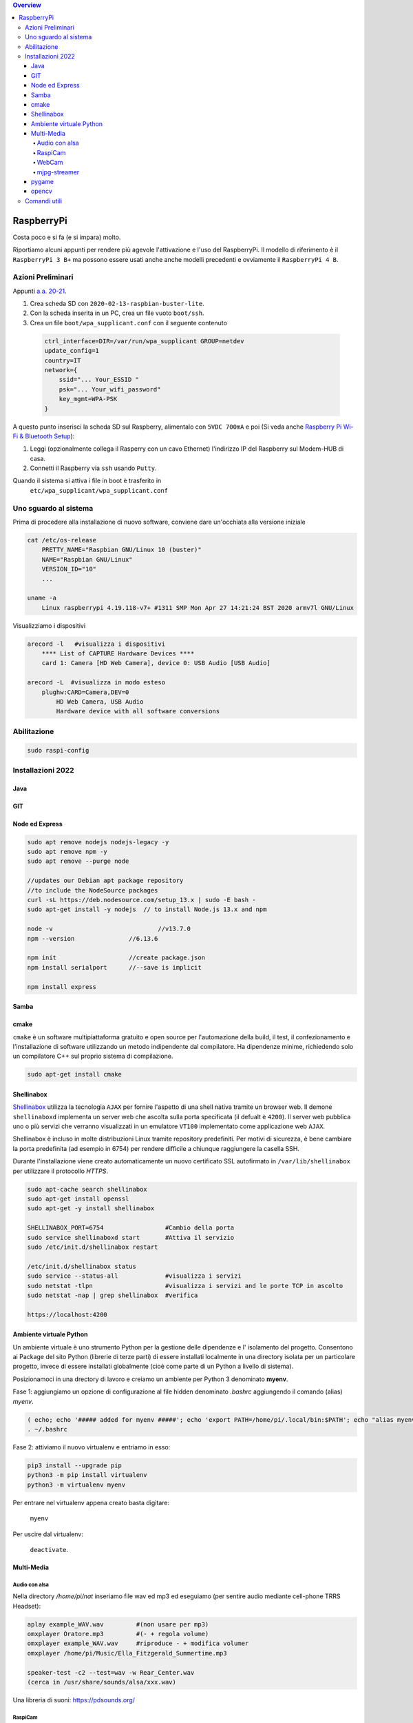 .. contents:: Overview
   :depth: 4
.. role:: red
.. role:: blue 
.. role:: remark
 

======================================
RaspberryPi
======================================

:remark:`Costa poco e si fa (e si impara) molto.`

Riportiamo alcuni appunti per rendere più agevole l'attivazione e l'uso del RaspberryPi. 
Il modello di riferimento è il ``RaspberryPi 3 B+`` ma possono essere usati anche anche modelli
precedenti e ovviamente il ``RaspberryPi 4 B``.

------------------
Azioni Preliminari
------------------
.. C:\Didattica\Quantum\cidemo\userDocs\BrainCraftNat\Note\source
 

Appunti `a.a. 20-21 <../../../../../../it.unibo.raspIntro2020/userDocs/LabRaspiIntro.html>`_.

.. https://github.com/anatali/issLab2021/blob/master/it.unibo.issLabStart/

 
#. Crea scheda SD con ``2020-02-13-raspbian-buster-lite``.
#. Con la scheda inserita in un PC, crea un file vuoto ``boot/ssh``.
#. Crea un file ``boot/wpa_supplicant.conf`` con il seguente contenuto

 .. code::

    ctrl_interface=DIR=/var/run/wpa_supplicant GROUP=netdev
    update_config=1
    country=IT
    network={
        ssid="... Your_ESSID "
        psk="... Your_wifi_password"
        key_mgmt=WPA-PSK
    }  

A questo punto inserisci la scheda SD sul Raspberry, alimentalo
con ``5VDC 700mA`` e poi 
(Si veda anche `Raspberry Pi Wi-Fi & Bluetooth Setup <https://www.digikey.com/en/maker/blogs/raspberry-pi-wi-fi-bluetooth-setup-how-to-configure-your-pi-4-model-b-3-model-b>`_):

#. Leggi (opzionalmente collega il Rasperry con un cavo Ethernet) l'indirizzo IP del Raspberry sul Modem-HUB di casa.

#. Connetti il Raspberry via ``ssh`` usando ``Putty``.


Quando il sistema si attiva i file in boot è trasferito in
 ``etc/wpa_supplicant/wpa_supplicant.conf``


------------------------------
Uno sguardo al sistema
------------------------------
.. Uno sguardo al sistema di base `Raspbian GNU/Linux 10 (buster)`: 

Prima di procedere alla installazione di nuovo software, conviene dare un'occhiata alla versione iniziale

.. code::

    cat /etc/os-release   
        PRETTY_NAME="Raspbian GNU/Linux 10 (buster)"
        NAME="Raspbian GNU/Linux"
        VERSION_ID="10"
        ...

    uname -a
        Linux raspberrypi 4.19.118-v7+ #1311 SMP Mon Apr 27 14:21:24 BST 2020 armv7l GNU/Linux

Visualizziamo i dispositivi

.. code::

    arecord -l   #visualizza i dispositivi 
        **** List of CAPTURE Hardware Devices ****
        card 1: Camera [HD Web Camera], device 0: USB Audio [USB Audio]
    
    arecord -L  #visualizza in modo esteso 
        plughw:CARD=Camera,DEV=0
            HD Web Camera, USB Audio
            Hardware device with all software conversions

----------------------------------
Abilitazione
----------------------------------

.. code::

    sudo raspi-config

----------------------------------
Installazioni 2022
----------------------------------

+++++++++++++++++++++++++++++++++
Java
+++++++++++++++++++++++++++++++++

.. code::
    sudo apt install openjdk-8-jdk openjdk-8-jre
    update-alternatives --config java
    java -version
    -------------------JAVA HOME -----------------
    Include in /etc/environment
    JRE_HOME=/usr/lib/jvm/java-8-openjdk-armhf/jre/bin/java

+++++++++++++++++++++++++++++++++
GIT
+++++++++++++++++++++++++++++++++

.. code::	
    sudo apt-get install git
    git --version 	    #git version 2.20.1

+++++++++++++++++++++++++++++++++
 Node ed Express
+++++++++++++++++++++++++++++++++

.. code::

    sudo apt remove nodejs nodejs-legacy -y
    sudo apt remove npm -y
    sudo apt remove --purge node

    //updates our Debian apt package repository 
    //to include the NodeSource packages
    curl -sL https://deb.nodesource.com/setup_13.x | sudo -E bash -
    sudo apt-get install -y nodejs  // to install Node.js 13.x and npm

    node -v				//v13.7.0
    npm --version		//6.13.6

    npm init 			//create package.json
    npm install serialport	//--save is implicit

    npm install express


+++++++++++++++++++++++++++++++++
 Samba
+++++++++++++++++++++++++++++++++


+++++++++++++++++++++++++++++++++
cmake
+++++++++++++++++++++++++++++++++
``cmake`` è un software multipiattaforma gratuito e open source per l'automazione della build, 
il test, il confezionamento e l'installazione di software utilizzando un metodo indipendente dal compilatore.
Ha dipendenze minime, richiedendo solo un compilatore C++ sul proprio sistema di compilazione.

.. code::

    sudo apt-get install cmake

+++++++++++++++++++++++++++++++++
Shellinabox
+++++++++++++++++++++++++++++++++

`Shellinabox <https://github.com/shellinabox/shellinabox>`_ 
utilizza la tecnologia ``AJAX`` per fornire l'aspetto di una shell nativa tramite un browser web. 
Il demone  ``shellinaboxd`` implementa un server web che ascolta sulla porta specificata 
(il defualt è ``4200``). 
Il server web pubblica uno o più servizi che verranno visualizzati in un  emulatore ``VT100`` 
implementato come applicazione web ``AJAX``. 

Shellinabox è incluso in molte distribuzioni Linux tramite repository predefiniti.
Per motivi di sicurezza, è bene cambiare la porta predefinita (ad esempio in 6754) 
per rendere difficile a chiunque raggiungere la casella SSH. 

Durante l'installazione viene creato automaticamente un nuovo certificato SSL autofirmato in 
``/var/lib/shellinabox`` per utilizzare il protocollo `HTTPS`.

.. code::
        
    sudo apt-cache search shellinabox
    sudo apt-get install openssl 
    sudo apt-get -y install shellinabox
    
    SHELLINABOX_PORT=6754                 #Cambio della porta
    sudo service shellinaboxd start       #Attiva il servizio
    sudo /etc/init.d/shellinabox restart

    /etc/init.d/shellinabox status
    sudo service --status-all             #visualizza i servizi
    sudo netstat -tlpn                    #visualizza i servizi and le porte TCP in ascolto
    sudo netstat -nap | grep shellinabox  #verifica

    https://localhost:4200

+++++++++++++++++++++++++++++++++
Ambiente virtuale Python
+++++++++++++++++++++++++++++++++

Un ambiente virtuale è uno strumento Python per la gestione delle dipendenze e 
l' isolamento del progetto. Consentono ai Package del sito Python (librerie di terze parti) 
di essere installati localmente in una directory isolata per un particolare progetto, 
invece di essere installati globalmente (cioè come parte di un Python a livello di sistema).

Posizionamoci in una drectory di lavoro e
creiamo un ambiente per Python 3 denominato **myenv**.

Fase 1: aggiungiamo un opzione di configurazione al file hidden denominato `.bashrc` aggiungendo il comando
(alias) `myenv`.

.. code::

    ( echo; echo '##### added for myenv #####'; echo 'export PATH=/home/pi/.local/bin:$PATH'; echo "alias myenv='source ~/myenv/bin/activate'") >> ~/.bashrc
    . ~/.bashrc
 
Fase 2: attiviamo il nuovo virtualenv e entriamo in esso:
 
.. code::

    pip3 install --upgrade pip
    python3 -m pip install virtualenv
    python3 -m virtualenv myenv

Per entrare nel virtualenv appena creato basta digitare:    
    
    ``myenv``

Per uscire dal virtualenv: 

    ``deactivate``.

+++++++++++++++++++++++++++++++++
Multi-Media
+++++++++++++++++++++++++++++++++

%%%%%%%%%%%%%%%%%%%%%%%%%%
Audio con alsa
%%%%%%%%%%%%%%%%%%%%%%%%%%

Nella directory `/home/pi/nat` inseriamo file wav ed mp3 ed eseguiamo (per sentire audio mediante cell-phone TRRS Headset):

.. code::

    aplay example_WAV.wav         #(non usare per mp3)
    omxplayer Oratore.mp3         #(- + regola volume)
    omxplayer example_WAV.wav     #riproduce - + modifica volumer
    omxplayer /home/pi/Music/Ella_Fitzgerald_Summertime.mp3

    speaker-test -c2 --test=wav -w Rear_Center.wav
    (cerca in /usr/share/sounds/alsa/xxx.wav)

   
Una libreria di suoni: https://pdsounds.org/

%%%%%%%%%%%%%%%%%%%%%%%%%%
RaspiCam
%%%%%%%%%%%%%%%%%%%%%%%%%%

.. code::

    raspistill -o image.jpg             #scatta immagine
    raspivid -o video.h264 -t 5000		#crea video (in msecs)
 

%%%%%%%%%%%%%%%%%%%%%%%%%%
WebCam
%%%%%%%%%%%%%%%%%%%%%%%%%%

.. code::

    sudo apt install fswebcam
    fswebcam image1.jpg                #crea immagine 320×240
    fswebcam -r 1280x720 image2.jpg    #crea immagine 1280x720


Se abbiamo installato una WebCam con microfono, controlliamone il funzionamento    

.. code::

    arecord -D plughw:Camera test.wav
    arecord -D plughw:Camera,0 -d 5 -f cd test.wav -c 2
    omxplayer test.wav      #riproduce - + modifica volumer

    alsamixer #F6 seleziona la scheda

%%%%%%%%%%%%%%%%%%%%%%%%%%
mjpg-streamer
%%%%%%%%%%%%%%%%%%%%%%%%%%

.. code::

    git clone https://github.com/jacksonliam/mjpg-streamer.git    
    sudo apt-get install cmake libjpeg8-dev
    cd mjpg-streamer-experimental
    make
    sudo make install
     ./start.sh     or bash start.sh
    
    http://localhost:8080/stream.html   

    /usr/local/bin/mjpg_streamer -i "input_uvc.so -r 1280x720  -d /dev/video0 -f 30" -o "output_http.so -p 8085  -w /usr/local/share/mjpg-streamer/www" 
    http://localhost:8085/stream.html   

..    export LD_LIBRARY_PATH=../mjpg_streamer -o "output_http.so -w ./www" -i "input_raspicam.so"

+++++++++++++++++++++++++++++++++
pygame
+++++++++++++++++++++++++++++++++
PyGame di solito viene installato con l'ultima distribuzione Raspbian
Pygame v1.9 is in raspi os at install.

.. code::

    /usr/local/lib #directory delle librerie
    
    sudo apt-get install libsdl-ttf2.0-0
    python3 -m pip install -U pygame --user #install in the home directory
    pygame.mixer.music.load("/home/pi/Music/Oratore.mp3")
    pygame.mixer.music.play(0)

    python 


+++++++++++++++++++++++++++++++++
opencv
+++++++++++++++++++++++++++++++++
L'ultima versione non sembra facilmente caricabile.

.. code::

    sudo apt install libatlas3-base
    pip install opencv-python==4.4.0.42
    
    python face_detection.py    #da: https://www.html.it/articoli/face-detection-python-10-linee-di-codice/
    Necessita scaricare         #da: https://github.com/opencv/opencv/tree/master/data/haarcascades


------------------
Comandi utili
------------------
Richiamiamo alcuni comandi di uso frequente

.. csv-table::  
    :align: left
    :header: "Azione", "Comando"
    :widths: 60, 40
    :width: 100%

    "Elenco dei package installati", ``apt list --installed``
    "Aggiorna l'elenco dei package  disponibili e le loro versioni", ``sudo apt-get update -y``
    "Installa  le versioni più recenti dei packages ", ``sudo apt-get upgrade  -y``
    "Cerca reti wireless", ``sudo iwlist wlan0``
    "Visualizza processi", "``ps -fA`` o  ``ps -fA | grep <name>``"
    "Termina un processo", ``sudo kill -s KILL <process number>``
    "Visualizza la configurazione delle interfacce di rete", ``cat /etc/network/interfaces``
